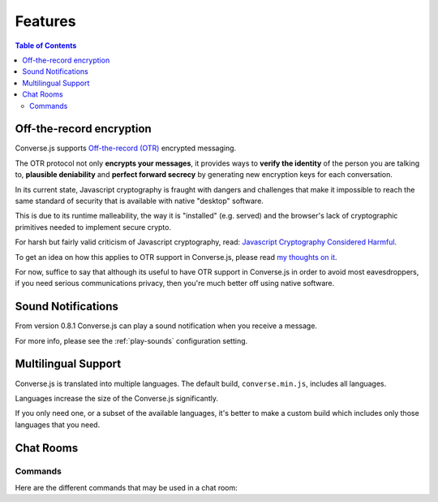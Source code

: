 .. raw:: html

    <div id="banner"><a href="https://github.com/jcbrand/converse.js/blob/master/docs/source/features.rst">Edit me on GitHub</a></div>

========
Features
========

.. contents:: Table of Contents
   :depth: 2
   :local:

Off-the-record encryption
=========================

Converse.js supports `Off-the-record (OTR) <https://otr.cypherpunks.ca/>`_
encrypted messaging.

The OTR protocol not only **encrypts your messages**, it provides ways to
**verify the identity** of the person you are talking to,
**plausible deniability** and **perfect forward secrecy** by generating
new encryption keys for each conversation.

In its current state, Javascript cryptography is fraught with dangers and
challenges that make it impossible to reach the same standard of security that
is available with native "desktop" software.

This is due to its runtime malleability, the way it is "installed" (e.g.
served) and the browser's lack of cryptographic primitives needed to implement
secure crypto.

For harsh but fairly valid criticism of Javascript cryptography, read:
`Javascript Cryptography Considered Harmful <http://www.matasano.com/articles/javascript-cryptography/>`_.

To get an idea on how this applies to OTR support in Converse.js, please read
`my thoughts on it <https://opkode.com/media/blog/2013/11/11/conversejs-otr-support>`_.

For now, suffice to say that although its useful to have OTR support in
Converse.js in order to avoid most eavesdroppers, if you need serious
communications privacy, then you're much better off using native software.

Sound Notifications
===================

From version 0.8.1 Converse.js can play a sound notification when you receive a
message.

For more info, please see the :ref:`play-sounds` configuration setting.

Multilingual Support
====================

Converse.js is translated into multiple languages. The default build,
``converse.min.js``, includes all languages.

Languages increase the size of the Converse.js significantly.

If you only need one, or a subset of the available languages, it's better to
make a custom build which includes only those languages that you need.

Chat Rooms
==========

Commands
--------

Here are the different commands that may be used in a chat room:

+------------+----------------------------------------------------------------------------------------------+---------------------------------------------------------------+
| Event Type | When is it triggered?                                                                        | Example (substitue $nickname with an actual user's nickname)  |
+============+==============================================================================================+===============================================================+
| **ban**    | Ban a user from the chat room. They will not be able to join again.                          | /ban $nickname                                                |
+------------+----------------------------------------------------------------------------------------------+---------------------------------------------------------------+
| **clear**  | Clear the messages shown in the chat room.                                                   | /clear                                                        |
+------------+----------------------------------------------------------------------------------------------+---------------------------------------------------------------+
| **deop**   | Make a moderator a normal occupant.                                                       | /deop $nickname [$reason]                                     |
+------------+----------------------------------------------------------------------------------------------+---------------------------------------------------------------+
| **help**   | Show the list of available commands.                                                         | /help                                                         |
+------------+----------------------------------------------------------------------------------------------+---------------------------------------------------------------+
| **kick**   | Kick a user out of a room. They will be able to join again.                                  | /kick $nickname [$reason]                                     |
+------------+----------------------------------------------------------------------------------------------+---------------------------------------------------------------+
| **me**     | Speak in the 3rd person.                                                                     | /me $message                                                  |
+------------+----------------------------------------------------------------------------------------------+---------------------------------------------------------------+
| **mute**   | Remove a user's ability to post messages to the room. They will still be able to observe.    | /mute $nickname [$reason]                                     |
+------------+----------------------------------------------------------------------------------------------+---------------------------------------------------------------+
| **nick**   | Change your nickname.                                                                        | /nick $nickname                                               |
+------------+----------------------------------------------------------------------------------------------+---------------------------------------------------------------+
| **op**     | Make a normal occupant a moderator.                                                       | /op $nickname [$reason]                                       |
+------------+----------------------------------------------------------------------------------------------+---------------------------------------------------------------+
| **topic**  | Set the topic of the chat room.                                                              | /topic ${topic text}                                          |
+------------+----------------------------------------------------------------------------------------------+---------------------------------------------------------------+
| **voice**  | Allow a muted user to post messages to the room.                                             | /voice $nickname [$reason]                                    |
+------------+----------------------------------------------------------------------------------------------+---------------------------------------------------------------+
